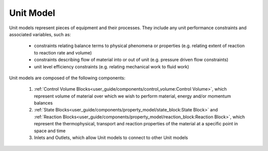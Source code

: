 ﻿Unit Model
==========

Unit models represent pieces of equipment and their processes. They include any unit performance 
constraints and associated variables, such as:

    - constraints relating balance terms to physical phenomena or properties (e.g. relating extent of reaction to reaction rate and volume)
    - constraints describing flow of material into or out of unit (e.g. pressure driven flow constraints)
    - unit level efficiency constraints (e.g. relating mechanical work to fluid work)

Unit models are composed of the following components:

    1. :ref:`Control Volume Blocks<user_guide/components/control_volume:Control Volume>`, which represent volume of material over which we wish to perform material, energy and/or momentum balances
    2. :ref:`State Blocks<user_guide/components/property_model/state_block:State Block>` and :ref:`Reaction Blocks<user_guide/components/property_model/reaction_block:Reaction Block>`, which represent the thermophysical, transport and reaction properties of the material at a specific point in space and time
    3. Inlets and Outlets, which allow Unit models to connect to other Unit models



